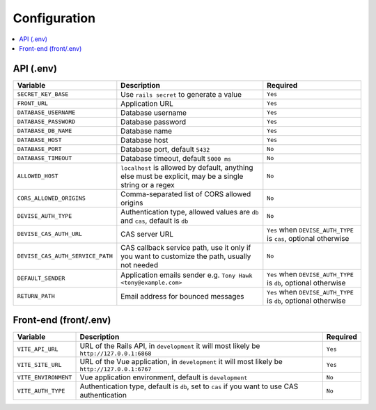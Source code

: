 #############
Configuration
#############

.. contents::
    :local:
    :depth: 2

API (.env)
~~~~~~~~~~

+------------------------------------+-------------------------+--------------------------------------------------+
| Variable                           | Description             | Required                                         |
+====================================+=========================+==================================================+
| ``SECRET_KEY_BASE``                | Use ``rails secret`` to | ``Yes``                                          |
|                                    | generate a value        |                                                  |
+------------------------------------+-------------------------+--------------------------------------------------+
| ``FRONT_URL``                      | Application URL         | ``Yes``                                          |
+------------------------------------+-------------------------+--------------------------------------------------+
| ``DATABASE_USERNAME``              | Database username       | ``Yes``                                          |
+------------------------------------+-------------------------+--------------------------------------------------+
| ``DATABASE_PASSWORD``              | Database password       | ``Yes``                                          |
+------------------------------------+-------------------------+--------------------------------------------------+
| ``DATABASE_DB_NAME``               | Database name           | ``Yes``                                          |
+------------------------------------+-------------------------+--------------------------------------------------+
| ``DATABASE_HOST``                  | Database host           | ``Yes``                                          |
+------------------------------------+-------------------------+--------------------------------------------------+
| ``DATABASE_PORT``                  | Database port, default  | ``No``                                           |
|                                    | ``5432``                |                                                  |
+------------------------------------+-------------------------+--------------------------------------------------+
| ``DATABASE_TIMEOUT``               | Database timeout,       | ``No``                                           |
|                                    | default ``5000 ms``     |                                                  |
+------------------------------------+-------------------------+--------------------------------------------------+
| ``ALLOWED_HOST``                   | ``localhost`` is        | ``No``                                           |
|                                    | allowed by default,     |                                                  |
|                                    | anything else must be   |                                                  |
|                                    | explicit, may be a      |                                                  |
|                                    | single string or a      |                                                  |
|                                    | regex                   |                                                  |
+------------------------------------+-------------------------+--------------------------------------------------+
| ``CORS_ALLOWED_ORIGINS``           | Comma-separated list of | ``No``                                           |
|                                    | CORS allowed origins    |                                                  |
+------------------------------------+-------------------------+--------------------------------------------------+
| ``DEVISE_AUTH_TYPE``               | Authentication type,    | ``No``                                           |
|                                    | allowed values are      |                                                  |
|                                    | ``db`` and ``cas``,     |                                                  |
|                                    | default is ``db``       |                                                  |
+------------------------------------+-------------------------+--------------------------------------------------+
| ``DEVISE_CAS_AUTH_URL``            | CAS server URL          | ``Yes`` when ``DEVISE_AUTH_TYPE`` is ``cas``,    |
|                                    |                         | optional otherwise                               |
+------------------------------------+-------------------------+--------------------------------------------------+
| ``DEVISE_CAS_AUTH_SERVICE_PATH``   | CAS callback service    | ``No``                                           |
|                                    | path, use it only if    |                                                  |
|                                    | you want to customize   |                                                  |
|                                    | the path, usually not   |                                                  |
|                                    | needed                  |                                                  |
+------------------------------------+-------------------------+--------------------------------------------------+
| ``DEFAULT_SENDER``                 | Application emails      | ``Yes`` when ``DEVISE_AUTH_TYPE`` is ``db``,     |
|                                    | sender                  | optional otherwise                               |
|                                    | e.g. ``Tony Hawk        |                                                  |
|                                    | <tony@example.com>``    |                                                  |
+------------------------------------+-------------------------+--------------------------------------------------+
| ``RETURN_PATH``                    | Email address for       | ``Yes`` when ``DEVISE_AUTH_TYPE`` is ``db``,     |
|                                    | bounced messages        | optional otherwise                               |
+------------------------------------+-------------------------+--------------------------------------------------+

Front-end (front/.env)
~~~~~~~~~~~~~~~~~~~~~~

+-------------------------+--------------------------+------------------+
| Variable                | Description              | Required         |
+=========================+==========================+==================+
| ``VITE_API_URL``        | URL of the Rails API,    | ``Yes``          |
|                         | in ``development`` it    |                  |
|                         | will most likely be      |                  |
|                         | ``http://127.0.0.1:6868``|                  |
|                         |                          |                  |
+-------------------------+--------------------------+------------------+
| ``VITE_SITE_URL``       | URL of the Vue           | ``Yes``          |
|                         | application, in          |                  |
|                         | ``development`` it will  |                  |
|                         | most likely be           |                  |
|                         | ``http://127.0.0.1:6767``|                  |
|                         |                          |                  |
+-------------------------+--------------------------+------------------+
| ``VITE_ENVIRONMENT``    | Vue application          | ``No``           |
|                         | environment, default is  |                  |
|                         | ``development``          |                  |
+-------------------------+--------------------------+------------------+
| ``VITE_AUTH_TYPE``      | Authentication type,     | ``No``           |
|                         | default is ``db``, set   |                  |
|                         | to ``cas`` if you want   |                  |
|                         | to use CAS               |                  |
|                         | authentication           |                  |
+-------------------------+--------------------------+------------------+
